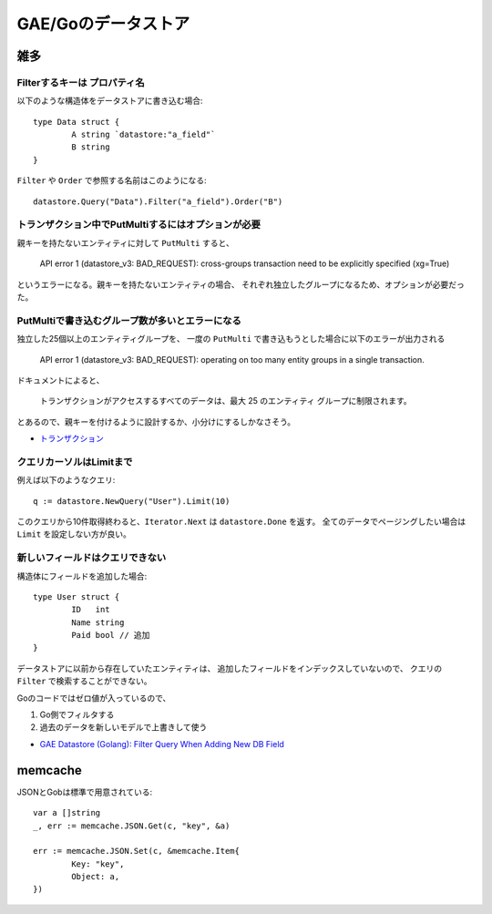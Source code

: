 =====================
GAE/Goのデータストア
=====================

.. highlight:: go

雑多
=====

Filterするキーは **プロパティ名**
----------------------------------

以下のような構造体をデータストアに書き込む場合::

	type Data struct {
		A string `datastore:"a_field"`
		B string
	}

``Filter`` や ``Order`` で参照する名前はこのようになる::

	datastore.Query("Data").Filter("a_field").Order("B")

トランザクション中でPutMultiするにはオプションが必要
----------------------------------------------------

親キーを持たないエンティティに対して ``PutMulti`` すると、

	API error 1 (datastore_v3: BAD_REQUEST): cross-groups transaction need to be explicitly specified (xg=True)

というエラーになる。親キーを持たないエンティティの場合、
それぞれ独立したグループになるため、オプションが必要だった。

PutMultiで書き込むグループ数が多いとエラーになる
------------------------------------------------

独立した25個以上のエンティティグループを、
一度の ``PutMulti`` で書き込もうとした場合に以下のエラーが出力される

	API error 1 (datastore_v3: BAD_REQUEST): operating on too many entity groups in a single transaction.

ドキュメントによると、

	トランザクションがアクセスするすべてのデータは、最大 25 のエンティティ グループに制限されます。

とあるので、親キーを付けるように設計するか、小分けにするしかなさそう。

* `トランザクション <https://cloud.google.com/datastore/docs/concepts/transactions>`_

クエリカーソルはLimitまで
-------------------------

例えば以下のようなクエリ::

	q := datastore.NewQuery("User").Limit(10)

このクエリから10件取得終わると、``Iterator.Next`` は ``datastore.Done`` を返す。
全てのデータでページングしたい場合は ``Limit`` を設定しない方が良い。

新しいフィールドはクエリできない
---------------------------------

構造体にフィールドを追加した場合::

	type User struct {
		ID   int
		Name string
		Paid bool // 追加
	}

データストアに以前から存在していたエンティティは、
追加したフィールドをインデックスしていないので、
クエリの ``Filter`` で検索することができない。

Goのコードではゼロ値が入っているので、

1. Go側でフィルタする
2. 過去のデータを新しいモデルで上書きして使う

* `GAE Datastore (Golang): Filter Query When Adding New DB Field <https://stackoverflow.com/questions/39104283/gae-datastore-golang-filter-query-when-adding-new-db-field>`_

memcache
=========

.. code-block:: go

JSONとGobは標準で用意されている::

	var a []string
	_, err := memcache.JSON.Get(c, "key", &a)

	err := memcache.JSON.Set(c, &memcache.Item{
		Key: "key",
		Object: a,
	})
